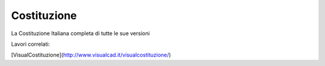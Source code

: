 Costituzione
########

La Costituzione Italiana completa di tutte le sue versioni

Lavori correlati:

[VisualCostituzione](http://www.visualcad.it/visualcostituzione/)



